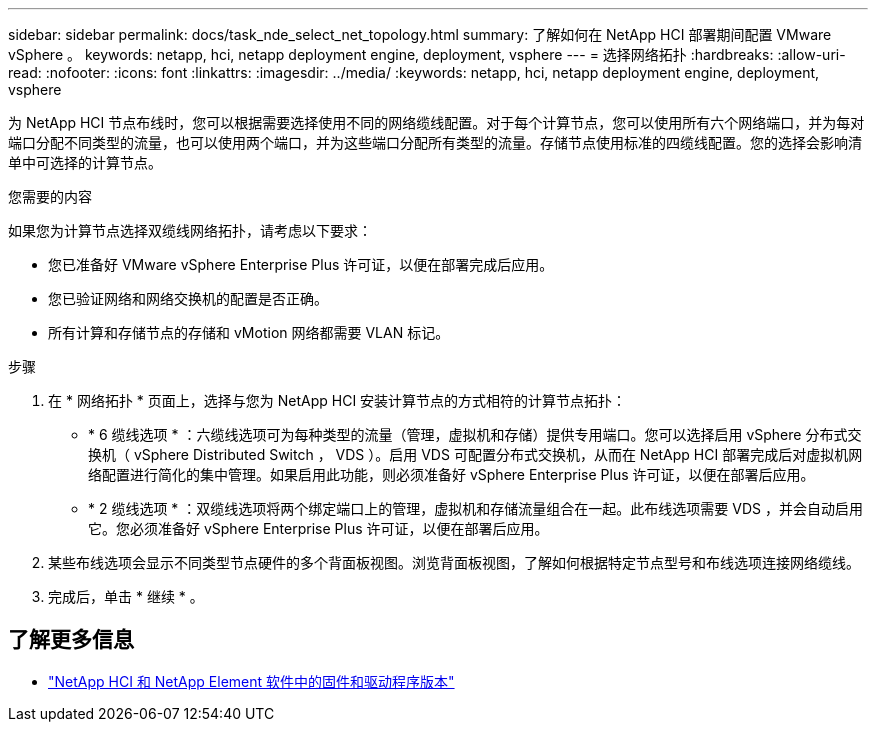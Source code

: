 ---
sidebar: sidebar 
permalink: docs/task_nde_select_net_topology.html 
summary: 了解如何在 NetApp HCI 部署期间配置 VMware vSphere 。 
keywords: netapp, hci, netapp deployment engine, deployment, vsphere 
---
= 选择网络拓扑
:hardbreaks:
:allow-uri-read: 
:nofooter: 
:icons: font
:linkattrs: 
:imagesdir: ../media/
:keywords: netapp, hci, netapp deployment engine, deployment, vsphere


[role="lead"]
为 NetApp HCI 节点布线时，您可以根据需要选择使用不同的网络缆线配置。对于每个计算节点，您可以使用所有六个网络端口，并为每对端口分配不同类型的流量，也可以使用两个端口，并为这些端口分配所有类型的流量。存储节点使用标准的四缆线配置。您的选择会影响清单中可选择的计算节点。

.您需要的内容
如果您为计算节点选择双缆线网络拓扑，请考虑以下要求：

* 您已准备好 VMware vSphere Enterprise Plus 许可证，以便在部署完成后应用。
* 您已验证网络和网络交换机的配置是否正确。
* 所有计算和存储节点的存储和 vMotion 网络都需要 VLAN 标记。


.步骤
. 在 * 网络拓扑 * 页面上，选择与您为 NetApp HCI 安装计算节点的方式相符的计算节点拓扑：
+
** * 6 缆线选项 * ：六缆线选项可为每种类型的流量（管理，虚拟机和存储）提供专用端口。您可以选择启用 vSphere 分布式交换机（ vSphere Distributed Switch ， VDS ）。启用 VDS 可配置分布式交换机，从而在 NetApp HCI 部署完成后对虚拟机网络配置进行简化的集中管理。如果启用此功能，则必须准备好 vSphere Enterprise Plus 许可证，以便在部署后应用。
** * 2 缆线选项 * ：双缆线选项将两个绑定端口上的管理，虚拟机和存储流量组合在一起。此布线选项需要 VDS ，并会自动启用它。您必须准备好 vSphere Enterprise Plus 许可证，以便在部署后应用。


. 某些布线选项会显示不同类型节点硬件的多个背面板视图。浏览背面板视图，了解如何根据特定节点型号和布线选项连接网络缆线。
. 完成后，单击 * 继续 * 。


[discrete]
== 了解更多信息

* https://kb.netapp.com/Advice_and_Troubleshooting/Hybrid_Cloud_Infrastructure/NetApp_HCI/Firmware_and_driver_versions_in_NetApp_HCI_and_NetApp_Element_software["NetApp HCI 和 NetApp Element 软件中的固件和驱动程序版本"^]

